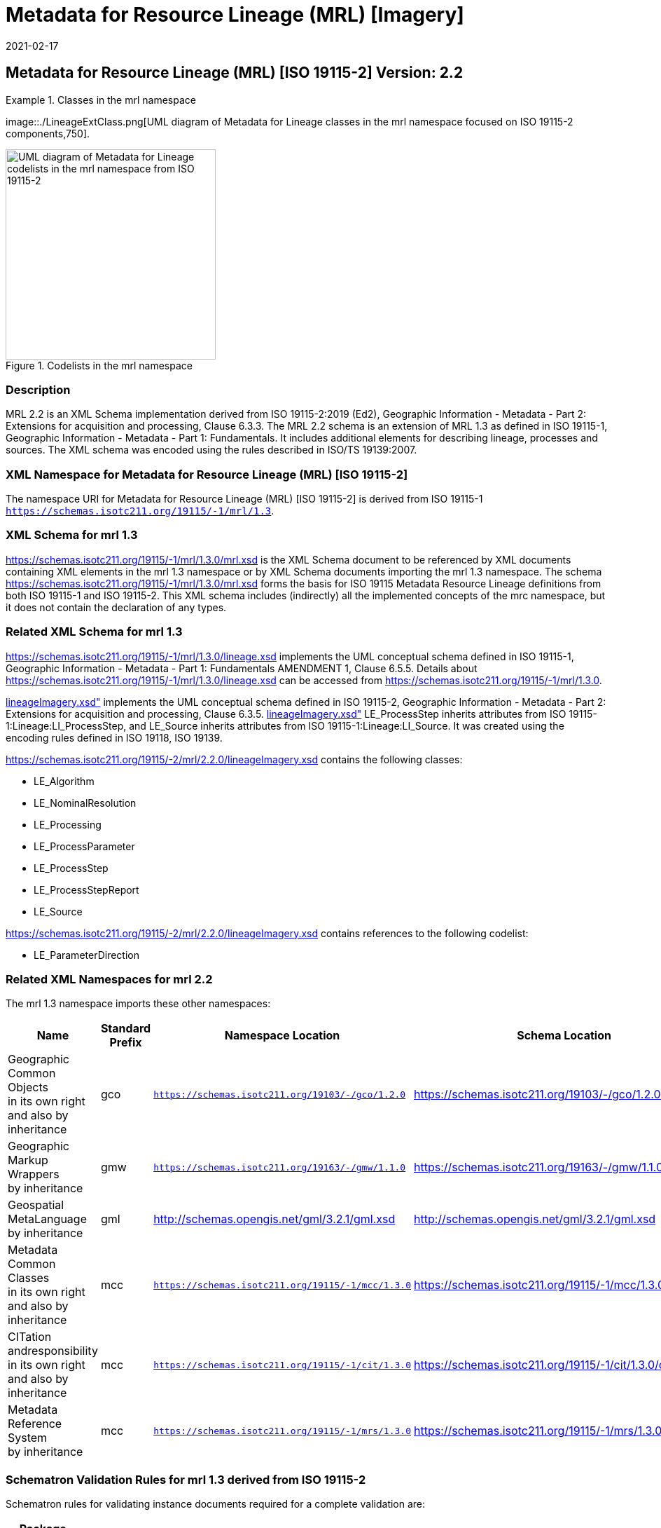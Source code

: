 ﻿= Metadata for Resource Lineage (MRL) [Imagery]
:edition: 2.2
:revdate: 2021-02-17

== Metadata for Resource Lineage (MRL) [ISO 19115-2] Version: 2.2

.Classes in the mrl namespace
====
image::./LineageExtClass.png[UML diagram of Metadata for Lineage classes in the mrl namespace focused on ISO 19115-2 components,750].

.Codelists in the mrl namespace
image::./LineageExtCodelist.png[UML diagram of Metadata for Lineage codelists in the mrl namespace from ISO 19115-2,300]
====

=== Description

MRL 2.2 is an XML Schema implementation derived from ISO 19115-2:2019 (Ed2),
Geographic Information - Metadata - Part 2: Extensions for acquisition and
processing, Clause 6.3.3. The MRL 2.2 schema is an extension of MRL 1.3 as defined in
ISO 19115-1, Geographic Information - Metadata - Part 1: Fundamentals. It includes
additional elements for describing lineage, processes and sources. The XML schema was
encoded using the rules described in ISO/TS 19139:2007.

=== XML Namespace for Metadata for Resource Lineage (MRL) [ISO 19115-2]

The namespace URI for Metadata for Resource Lineage (MRL) [ISO 19115-2] is derived
from ISO 19115-1 `https://schemas.isotc211.org/19115/-1/mrl/1.3`.

=== XML Schema for mrl 1.3

https://schemas.isotc211.org/19115/-1/mrl/1.3.0/mrl.xsd
is the XML Schema document to be referenced by XML documents containing XML elements
in the mrl 1.3 namespace or by XML Schema documents importing the mrl 1.3 namespace.
The schema
https://schemas.isotc211.org/19115/-1/mrl/1.3.0/mrl.xsd
forms the basis for ISO 19115 Metadata Resource Lineage definitions from both ISO
19115-1 and ISO 19115-2. This XML schema includes (indirectly) all the implemented
concepts of the mrc namespace, but it does not contain the declaration of any types.

=== Related XML Schema for mrl 1.3

https://schemas.isotc211.org/19115/-1/mrl/1.3.0/lineage.xsd
implements the UML conceptual schema defined in ISO 19115-1, Geographic Information -
Metadata - Part 1: Fundamentals AMENDMENT 1, Clause 6.5.5. Details about
https://schemas.isotc211.org/19115/-1/mrl/1.3.0/lineage.xsd
can be accessed from
https://schemas.isotc211.org/19115/-1/mrl/1.3.0.

https://schemas.isotc211.org/19115/-2/mrl/2.2.0/lineageImagery.xsd[lineageImagery.xsd"]
implements the UML conceptual schema defined in ISO 19115-2, Geographic Information -
Metadata - Part 2: Extensions for acquisition and processing, Clause 6.3.5.
https://schemas.isotc211.org/19115/-2/mrl/2.2.0/lineageImagery.xsd[lineageImagery.xsd"]
LE_ProcessStep inherits attributes from ISO 19115-1:Lineage:LI_ProcessStep, and
LE_Source inherits attributes from ISO 19115-1:Lineage:LI_Source. It was created using
the encoding rules defined in ISO 19118, ISO 19139.

https://schemas.isotc211.org/19115/-2/mrl/2.2.0/lineageImagery.xsd
contains the following classes:

* LE_Algorithm
* LE_NominalResolution
* LE_Processing
* LE_ProcessParameter
* LE_ProcessStep
* LE_ProcessStepReport
* LE_Source

https://schemas.isotc211.org/19115/-2/mrl/2.2.0/lineageImagery.xsd
contains references to the following codelist:

* LE_ParameterDirection

=== Related XML Namespaces for mrl 2.2

The mrl 1.3 namespace imports these other namespaces:

[%unnumbered]
[options=header,cols=4]
|===
| Name | Standard Prefix | Namespace Location | Schema Location

a| Geographic Common Objects +
in its own right and also by inheritance
| gco |
`https://schemas.isotc211.org/19103/-/gco/1.2.0` | https://schemas.isotc211.org/19103/-/gco/1.2.0/gco.xsd
a| Geographic Markup Wrappers +
by inheritance
| gmw |
`https://schemas.isotc211.org/19163/-/gmw/1.1.0` | https://schemas.isotc211.org/19163/-/gmw/1.1.0/gmw.xsd
a| Geospatial MetaLanguage +
by inheritance
| gml |
http://schemas.opengis.net/gml/3.2.1/gml.xsd |
http://schemas.opengis.net/gml/3.2.1/gml.xsd
a| Metadata Common Classes +
in its own right and also by inheritance
| mcc |
`https://schemas.isotc211.org/19115/-1/mcc/1.3.0` | https://schemas.isotc211.org/19115/-1/mcc/1.3.0/mcc.xsd
a| CITation andresponsibility +
in its own right and also by inheritance
| mcc |
`https://schemas.isotc211.org/19115/-1/cit/1.3.0` | https://schemas.isotc211.org/19115/-1/cit/1.3.0/cit.xsd
a| Metadata Reference System +
by inheritance
| mcc |
`https://schemas.isotc211.org/19115/-1/mrs/1.3.0` | https://schemas.isotc211.org/19115/-1/mrs/1.3.0/mrs.xsd
|===

=== Schematron Validation Rules for mrl 1.3 derived from ISO 19115-2

Schematron rules for validating instance documents required for a complete validation
are:

[%unnumbered]
[options=header,cols=4]
|===
| Package name | File name | Location | Constraint tested

| Metadata for Resource Lineage - Extended | mrlExt.sch |
https://schemas.isotc211.org/19115/-2/mrl/2.2.0/mrlExt.sch a|
* LE_Source - count(description + scope) \> 0
| Metadata for Resource Lineage | mrl.sch |
https://schemas.isotc211.org/19115/-1/mrl/1.3.0/mrl.sch a|
* LI_Source - count(description + scope) \> 0
| CITation and responsibility | cit.sch |
https://schemas.isotc211.org/19115/-1/cit/1.3.0/cit.sch a|
* CI_Individual - count(name + positionName) \> 0
* CI_organisation - count(name + logo) \> 0
| Metadata Resource Identification | mri.sch |
https://schemas.isotc211.org/19115/-1/mri/1.3.0/mri.sch a|
* MD_MetadataScope/MD_Identification -
MD_Metadata.metadataScope.MD_MetadataScope.resourceScope)='dataset' implies
count(extent.geographicElement.EX_GeographicBoundingBox + extent.geographicElement.EX_GeographicDescription) \>= 1
* MD_MetadataScope/MD_Identification -
MD_Metadata.metadataScope.MD_Scope.resourceScope) = ('dataset' or 'series')
implies topicCategory is mandatory
* MD_DataIdentification - defaultLocale documented if resource includes textual
information (test atempt only)
* MD_DataIdentification - defaultLocale.PT_Locale.characterEncoding default value is
UTF-8
* MD_AssociatedResource - count(name + metadataReference
* MD_Keywords/[SV_ServiceIdentification] - When the resource described is a service,
one instance of MD_Keyword shall refer to the service taxonomy defined in ISO 19119
|===

Other schematron rule sets that maybe required for a complete validation (optional
direct from MD_Metadata or indirectly through associations) are:

* Metadata for Reference Systems
https://schemas.isotc211.org/19115/-1/mrs/1.3.0/mrs.sch

=== Working Versions

When revisions to these schema become necessary, they will be managed in the
https://github.com/ISO-TC211/XML[ISO TC211 Git Repository].
